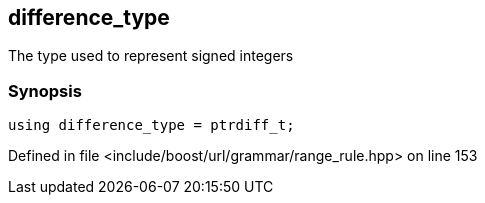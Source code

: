 :relfileprefix: ../../../../
[#C3574B81A9067615039CDEE2B6B42C37A9A4C2AD]
== difference_type

pass:v,q[The type used to represent signed integers]


=== Synopsis

[source,cpp,subs="verbatim,macros,-callouts"]
----
using difference_type = ptrdiff_t;
----

Defined in file <include/boost/url/grammar/range_rule.hpp> on line 153

